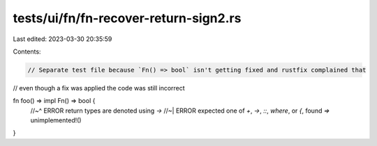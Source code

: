 tests/ui/fn/fn-recover-return-sign2.rs
======================================

Last edited: 2023-03-30 20:35:59

Contents:

.. code-block:: rs

    // Separate test file because `Fn() => bool` isn't getting fixed and rustfix complained that
// even though a fix was applied the code was still incorrect

fn foo() => impl Fn() => bool {
    //~^ ERROR return types are denoted using `->`
    //~| ERROR expected one of `+`, `->`, `::`, `where`, or `{`, found `=>`
    unimplemented!()
}


